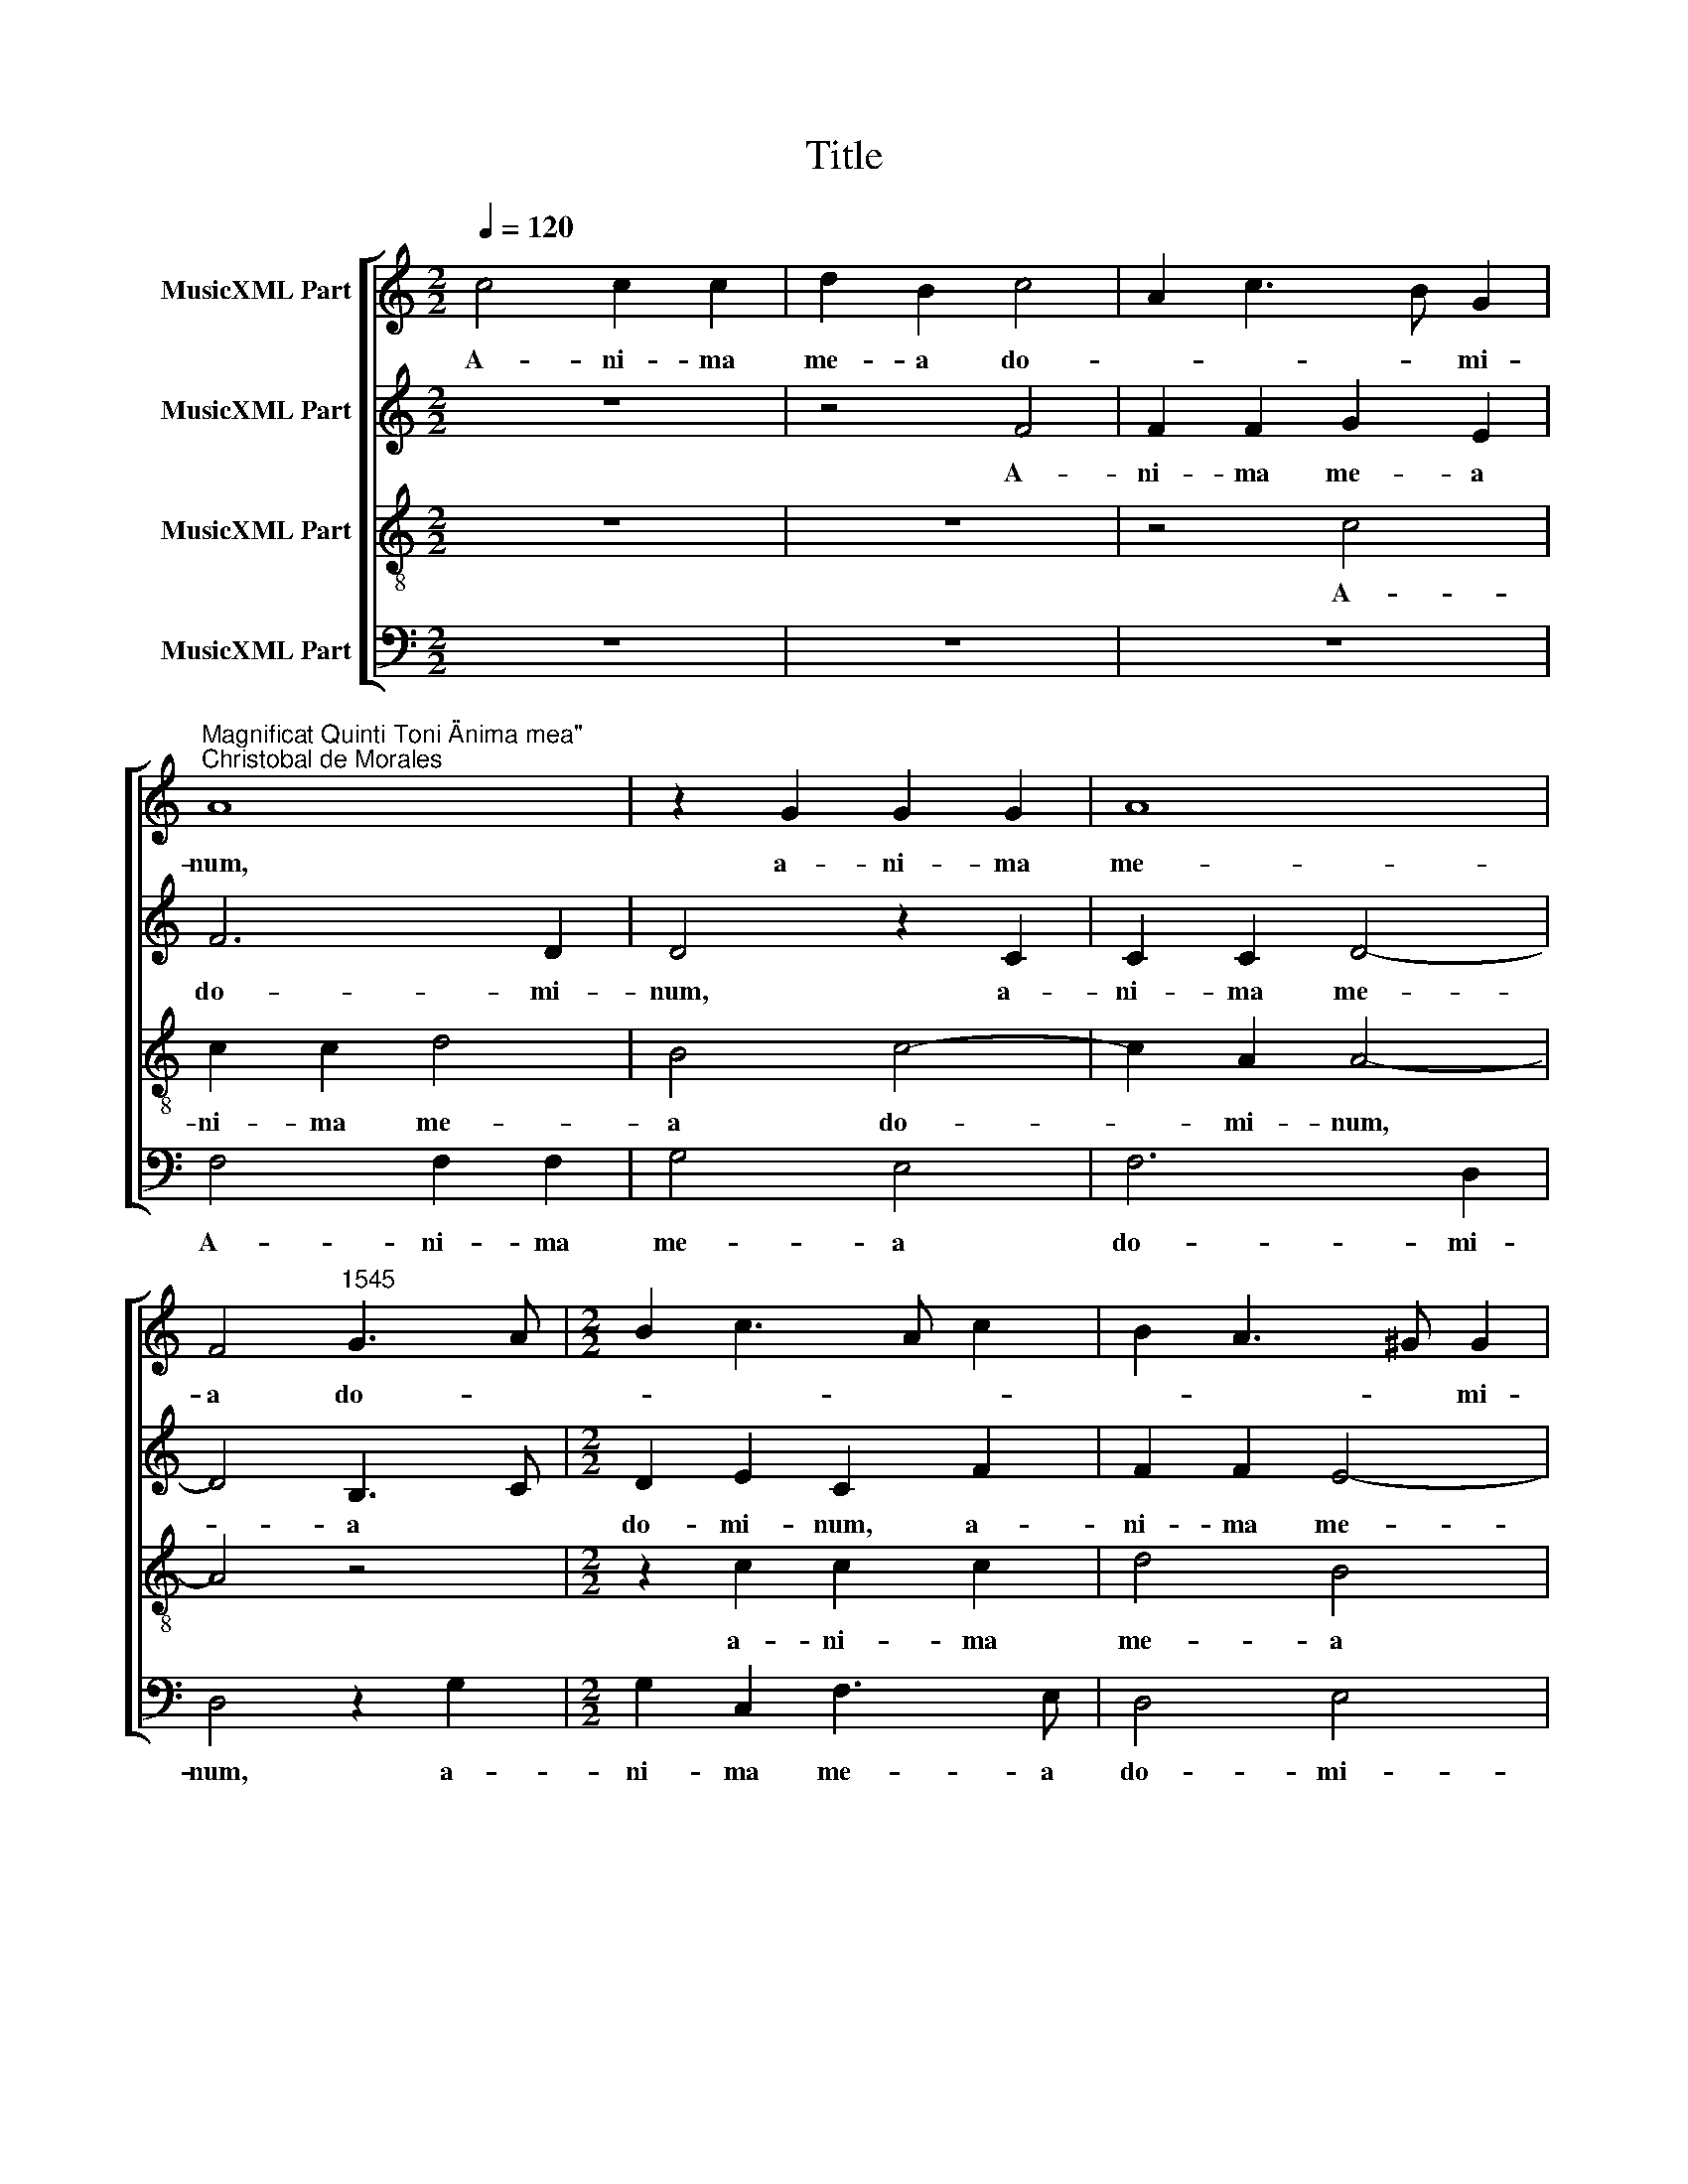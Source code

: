 X:1
T:Title
%%score [ 1 2 3 4 ]
L:1/8
Q:1/4=120
M:2/2
K:C
V:1 treble nm="MusicXML Part"
V:2 treble nm="MusicXML Part"
V:3 treble-8 nm="MusicXML Part"
V:4 bass nm="MusicXML Part"
V:1
 c4 c2 c2 | d2 B2 c4 | A2 c3 B G2 | %3
w: A- ni- ma|me- a do-|* * * mi-|
"^Magnificat Quinti Toni \"Anima mea\"""^Christobal de Morales" A8 | z2 G2 G2 G2 | A8 | %6
w: num,|a- ni- ma|me-|
 F4"^1545" G3 A |[M:2/2] B2 c3 A c2 | B2 A3 ^G G2 | A4 z2 c2 | c2 c2 d2 B2 | c3 A A4 | z4 z2 c2 | %13
w: a do- *||* * * mi-|num, a-|ni- ma me- a|do- mi- num,|a-|
 c2 c2 d2 B2 | c6 A2 | B2 G2 AB c2 | B2 A3 ^G G2 | A8- | A8- | %19
w: ni- ma me- a|do- *||* * * mi-|­num.||
"^Et exultavit spiritus meus\nin deo salutari meo." A8 ||[M:2/2] F4 A4- | A2 B2 c4- | c4 B4 | c8 | %24
w: |Qui- a|* re- spe-||xit|
 z8 | z2 C2 D2 F2 | E3 D EF G2- |[M:2/2] GE A2 G4 | z2 G2 A2 c2 | B2 d3 c A2 | c3 B G2 A2- | %31
w: |hu- mi- li-|ta- * * * *|* * * tem|an- cil- lae|su * * *||
 A2 G2 A2 c2 | B3 A Bc d2- | dc c4 B2 | c4 z2 c2- | cB G2 A4 | G4 z2 G2 | c3 c c2 A2 | B2 c3 BAG | %39
w: * * ae, an-|­cil * * * *|* * lae su-|ae. Ec-|* ce, e- *|nim ex|hoc be- a- tam|me di * * *|
 F2 E2 D4 | E4 z4 | z8 | z8 | G2 c3 c c2 | A2 B2 c2 d2- | dc c4 B2 | c8 | z8 | z4 G3 G | %49
w: |cent,|||ex hoc be- a-|tam me di *||cent||om- nes|
 G2 G2 A2 F2 | G4 E4 | z8 | z4 c3 c | c2 c2 d2 B2 | c4 A4- | A4 z4 | z4 c3 c | c2 c2 d4 | %58
w: ge- ne- ra- ti-|o- nes,||om- nes|ge- ne- ra- ti-|o- nes,||om- nes|ge- ne- ra-|
 B2 c3 BAG | A4 B2 c2 | B2 A3 ^G G2 | %61
w: ti- o- * * *|||
"^Quia fecit mihi magna,\nqui potens est et sanctum\nnomen eius." A8 ||[M:2/2] F8 | A4 c4 | c6 c2 | %65
w: nes.|Et|mi- *|se- ri-|
 c4 c2 c2 | c8 | c8 | z8 |[M:2/2] z8 | c6 c2 | c4 c4 | c8- | c8 | c4 c4 | d6 c2 | c8 | z8 | z4 c4 | %79
w: cor- di- a|e-|ius|||a pro-|ge- ni-|e||in pro-|ge- ni-|es||ti-|
 d4 B2 B2 | c4 A4 | z4 z2 c2 | d2 B2 c4- | c4 B4 | A4 z2 c2 | d2 B2 c4 | B4 A4 | z8 | z2 c2 d2 B2 | %89
w: men- ti- bus|e- um,|ti-|­men- ti- bus|* e-|um, ti-|men- ti- bus|e- um,||ti- men- ti-|
 c6 B2 | A2 GF G4 | z2 F4 G2- | G2 E2 E2 FG | ABcA B2 c2 | A4 z2 G2- | G2 c3 A c2 | B2 A3 G G2 | %97
w: bus e-|* * * um,|ti- men-|* ti- bus e *||­um, ti-|* men- ti- bus|e * * *|
"^Fecit potentiam in\nbrachio suo.\nDispersit superbos\nmente cordis sui." A8 ||[M:2/2] F8 | %99
w: um.|De-|
 A4 c4- | c2 c2 c4 | z2 c2 c2 G2 | c4 B2 G2- | GA B3 c d2- |[M:2/2] dcBA B4 | A4 z2 d2 | %106
w: po- *|* su- it|po- ten- tes|de se *|||de, po-|
 d3 c B2 G2 | A4 B4 | A3 G ABcA | B2 c3 B B2 | c8 | z4 G2 G2 | G2 A4 F2 | G3 A Bc d2- | %114
w: ten * * tes|de se-|||de|et ex-|al- ta- vit|hu * * * *|
 dc B2 A2 c2- | cBAG A4 | B4 G3 A | B2 A3 ^G G2 | A8 | z8 | z2 c2 c2 c2 | A2 A2 d4- | d2 d2 G4 | %123
w: * * mi- les, hu-||* mi *||les,||et ex- al-|­ta- vit hu-|* mi- les,|
 z2 c2 c2 c2 | d2 B2 c4 | B3 c d2 c2- | cB B2 c4 | c2 c2 c2 d2- | d2 B4 c2 | B2 A3 ^G G2 | %130
w: et ex- al-|ta- vit hu-|mi * * *|* * * les,|et ex- al- ta-|vit hu- *|* mi- * *|
"^Esurientes implevit\nbonis et divites\ndimisit inanes." A8 ||[M:2/2] z8 | z8 | z4 c4 | %134
w: les.|||Sus-|
 A2 G2 c3 c | B2 d3 c A2 |[M:2/2] c3 B G2 A2 | F2 G2 AB c2- | cB A4 G2 | A2 c2 B2 c2- | %140
w: ce- pit Is- ra-|el pu- * *|* * e- rum|su- * * * *||um, su * *|
 cB A2 G2 A2- | A2 GF E4 | z2 G3 G G2 | FEFG A4 | z2 c3 c c2 | A2 G2 c4- | c2 BA Bc d2- | %147
w: |* * * um,|pu- e- rum|su * * * um,|pu- e- rum|su- * *||
 dc c4 B2- | BG c3 B B2 | c4 z2 c2 | c2 c3 B G2 | A2 G3 F F2- | F2 ED E4 | z8 | z8 | z4 z2 c2 | %156
w: ||um re-|cor- da * *||* * * tus|||mi-|
 c2 c2 d4 | B2 B2 c3 B | A2 c2 B2 G2 | A2 c4 BA | B2 A4 ^G2 | A4 z2 A2- | AB c2 A2 d2- | %163
w: ­se- ri- cor-|di- ae su- *|ae, mi- se- ri-|cor- * di *|ae su- *|ae, su-||
 d2 ^cB c4- |"^Sicut locutus est ad patres\nnostros, Abraham et semini\neius in saecula." c8 || %165
w: * * * ae.||
[M:2/2] F8- | F8 | A8 | c6 c2 | c4 c4- | c4 c4 | d8- |[M:2/2] d4 c4 | c8- | c8- | c8 | z4 c4 | %177
w: Glo-||ri-|* a|pa- tri|* et|fi-|* li-|o|||et|
 c4 c4 | d4 B4 | c4 A4- | A4 z4 | z2 c3 c c2 | d2 B2 c4- | c4 A4 | z2 c3 c c2 | d2 B2 c4- | %186
w: spi- ri-|tu- i|sanc- to,||et spi- ri-|­tu- i sanc-|* to,|et spi- ri-|tu- i sanc-|
 c4 A2 c2 | B2 A3 ^G G2 | A8- | %189
w: ||to.|
"^Sicut erat in principio\net nunc et semper et in\nsaecula saeculorum.\nAmen." A8 |] %190
w: |
V:2
 z8 | z4 F4 | F2 F2 G2 E2 | F6 D2 | D4 z2 C2 | C2 C2 D4- | D4 B,3 C |[M:2/2] D2 E2 C2 F2 | %8
w: |A-|ni- ma me- a|do- mi-|num, a-|ni- ma me-|* a *|do- mi- num, a-|
w: ||||||||
 F2 F2 E4- | E4 A,2 C2- | CB, A,4 G,2 | A,B,CD E2 F2 | G2 DE FG A2 | G2 A3 G G2 | A4 F3 E | %15
w: ni- ma me-|* a do||* * * * * mi-|­num, do- * * * *|* * * mi-|num, do *|
w: |||||||
 D2 E2 C2 F2- | FD F2 E4- | E4 C4 | F2 E3 D D2 | E8 ||[M:2/2] z4 F4- | F2 D2 E2 F2- | F2 E2 D4 | %23
w: |* * * mi-|* num,|do * * mi-|num.|Qui-|* a re- spe-||
w: ||||||||
 C8 | z2 F,2 G,2 A,2- | A,2 G,4 F,2 | G,2 G3 FED |[M:2/2] E2 F2 D2 E2- | ED G4 F2 | G4 A4- | %30
w: xit|||* hu- * * *|­mi- li- ta- *||tem an-|
w: |qui- a re-|* spe- *|xit * * * *||||
 A2 G2 E2 F2- | FE D4 C2 | D4 z2 A2- | A2 F2 G3 F | ED E3 DCB, | A,2 E2 A,B,CD | EDEF G4 | %37
w: * cil- lae su-||­ae. Ec-|* ce, e *||nim, ec- ce, * * *|e * * * nim|
w: |||||||
 C2 F3 F F2 | D2 E2 F3 E | D2 C4 B,2 | C4 z4 | z4 z2 C2 | F3 F F2 D2 | EDEF EA, A2- | A2 GF E2 F2 | %45
w: ex hoc be- a-|tam me di- *||cent,|ex|hoc be- a- tam|me * * * * * di-||
w: ||||||||
 E3 D/C/ D4 | z4 z2 C2 | G3 G G2 G2 | F2 E4 DC | D3 E FEDC | D4 z2 G2- | GG G2 G2 A2 | F2 G3 FED | %53
w: * * * cent,|ex|hoc be- a- tam|me di * *||cent om-|* nes ge- ne- ra-|ti- o- * * *|
w: ||||||||
 E2 A3 G G2 | A4 z4 | z8 | z8 | F3 F F2 F2 | G2 E2 F4- | F2 A2 G2 E2 | F4 E4- | E8 ||[M:2/2] z8 | %63
w: |nes,|||om- nes ge- ne-|ra- ti- o-||* nes.|||
w: ||||||||||
 z8 | z8 | F4 F2 F2- | F2 E2 F2 E2 | F2 G2 A4 | G3 F ED G2- |[M:2/2] G2 F3 E E2 | F4 z4 | %71
w: ||Et mi- se-|* ri- cor *|* di- a|e- * * * *||ius|
w: ||||||||
 z2 F3 ECD | E2 F3 E A2- | AGEF G2 A2- | AG F2 E2 A2- | A2 GF G2 A2- | AG F4 E2 | F4 z2 G2- | %78
w: a * * *|* pro- * ge|* * * * * ni|* * * e in|* * * * pro-|* * ge- ni-|es ti-|
w: |||||||
 G2 A4 F2 | F2 G3 FED | E4 z2 F2 | G3 F E2 A2- | A2 G2 F2 ED | E2 A3 G G2 | A8 | z2 G2 A2 F2 | %86
w: * men- ti-|bus e * * *|um, ti-|men- ti- bus e-|||um,|ti- men- *|
w: ||||||||
 G3 F D2 F2 | CDEF GEFE | FG A3 G G2 | A3 G E2 G2- | GF F4 E2 | F4 z4 | z2 G2 A4 | F2 F2 G2 E2 | %94
w: * ti- bus e|||||um,|ti- men-|ti- bus e- um,|
w: ||||||||
 z2 F2 G4 | E2 E2 F3 E | D2 C2 D4 | E8 ||[M:2/2] z4 F4 | F6 F2 | E8 | G4 G4- | G2 C2 G4 | %103
w: ti- men-|ti- bus e- *||um.|De-|po- su-|it,|de- po-|* su- it|
w: |||||||||
 z2 D2 D2 B,2 |[M:2/2] D3 C B,A,/G,/ G2- | GF F2 G4- | G4 D4 | F3 E D2 B,2 | C3 D E2 C2 | %109
w: po- ten- tes|de * * * * se-|* * * de,|* po-|ten- * tes de|se * * *|
w: ||||||
 G4 z2 G2 | G2 G2 A2 F2 | G6 E2 | E4 z2 D2 | D2 B,2 D4 | D2 E4 C2 | E4 F3 E | D3 C B,4 | E4 z2 E2 | %118
w: ­de et|ex- al- ta- vit|hu- mi-|les et|ex- al- ta-|vit hu- *|* mi *|* * les,|* et|
w: |||||||||
 E2 E2 F2 D2 | E2 G3 FED | E2 A2 G4 | F4 z2 D2 | D2 D2 E3 F | G2 A3 E A2- | A2 G2 A2 E2 | %125
w: ex- al- ta- vit|hu- mi- * * *||­les, et|ex- al- ta- *|* * vit hu-|* * * mi-|
w: |||||||
 G4 z2 G2 | G2 G2 E2 E2 | A8 | G4 G2 G2- | GFED E4 | E8 ||[M:2/2] F4 D2 C2 | F3 F E2 A2- | %133
w: les, et|ex- al- ta- vit|hu-|mi- les, hu|* * * * mi-|les.|Sus- ce- pit|Is- ra- el pu-|
w: ||||||||
 A2 GF E4 | F2 G4 F2 | G4 F4 |[M:2/2] E8 | z2 E2 C2 F2 | E2 F4 D2 | E8 | F4 E2 A,B, | CD E3 D C2- | %142
w: * * * e-|rum su- *||­um,|pu- e- rum|su- * *||||
w: |||||||||
 C2 B,A, B,4 | A,4 z2 F2- | FF F2 E3 D | EF G4 F2 | G4 z2 G2- | G2 A2 F2 G2- | G2 E2 A2 G2- | %149
w: |um, pu-|* e- rum su- *||­um re-|* cor- da *||
w: |||||||
 GFED E2 A2- | AG F4 E2 | F2 G2 A4 | z2 G2 G2 G2 | A4 F2 G2- | GE A3 G F2- | FE E2 F2 A2 | %156
w: ||* * tus|mi- se- ri-|cor- di- ae|* * su- * *|* * * ae, mi-|
w: |||||||
 G2 A2 D2 A2- | AG G2 A4 | z2 A2 G3 G | F2 E2 G4- | G2 F2 E4 | E3 D E2 F2- | F2 E2 F2 D2 | E8- | %164
w: ­se- ri- cor- di-|* ae su- ae,|mi- se- ri-|cor- di- ae|* su- ae,|su * * *||ae.|
w: ||||||||
 E8 ||[M:2/2] C8 | D4 C4 | F8 | G8 | A4 G4 | C3 D E2 C2 | G4 D3 E |[M:2/2] F3 G A3 G | %173
w: |Glo-|ri- a|pa-|tri|et fi-|li * * *|||
w: |||||||||
 E2 A2 G2 F2 | G4 z2 G2- | GG G2 A2 F2 | G4 E4- | E4 z4 | z2 F3 F F2 | G2 E2 F3 G | AGFE D2 E2 | %181
w: |o et|* spi- ri- tu- i|sanc- to,||et spi- ri-|tu- i sanc- *||
w: ||||||||
 A,2 A2 G2 A2- | AG G2 A2 E2- | E2 A3 GFE | D2 E2 C2 F2- | F2 E3 DCB, | A,2 A3 G F2- | FD F2 E4- | %188
w: |* * * to, et|* spi * * *|* * ri- tu||* sanc- * *|* * * to.|
w: |||||i * * *||
 E8- | E8 |] %190
w: ||
w: ||
V:3
 z8 | z8 | z4 c4 | c2 c2 d4 | B4 c4- | c2 A2 A4- | A4 z4 |[M:2/2] z2 c2 c2 c2 | d4 B4 | c6 A2 | %10
w: ||A-|ni- ma me-|a do-|* mi- num,||a- ni- ma|me- a|do- mi-|
 A4 z4 | c4 c2 c2 | d2 B2 c4- | c2 A2 B4 | A8 | z2 c2 c2 c2 | d4 B4 | c6 A2 | A8- | A8 || %20
w: num,|a- ni- ma|me- a do-|* * mi-|num,|a- ni- ma|me- a|do- mi-|num.||
[M:2/2] z8 | z8 | z8 | F4 A4- | A2 B2 c4- | c4 B4 | c8 |[M:2/2] z8 | z4 c4 | d4 f4 | e6 c2 | %31
w: |||Qui- a|* re- spe-||xit||hu-|mi- li-|ta- tem|
 d4 e2 f2 | g6 f2 | e2 dc d4 | c8 | c2 c2 c4 | c8 | z8 | z8 | z4 z2 G2- | G2 c3 c c2 | A2 B2 cBAG | %42
w: an- cil- lae|su- *||ae.|Ec- ce, e-|nim|||ex|* hoc be- a-|tam me di * * *|
 AG c3 B B2 | c4 z4 | z4 z2 d2 | g3 g g2 g2 | e2 g4 fe | d2 e3 d d2- | d2 c4 BA | Bc d3 c c2- | %50
w: |­cent,|ex|hoc be- a- tam|me di- * *||||
 c2 B2 c4 | e3 e e2 e2 | f2 d2 e2 g2- | g2 fe d4 | e4 z2 c2- | cc c2 c2 d2 | B2 c3 BAG | A4 z4 | %58
w: * * cent|om- nes ge- ne-|ra- ti- o *||nes, om-|* nes ge- ne- ra-|ti- o * * *|nes,|
 z2 c3 c c2 | c2 d4 c2 | d3 c B4 | A8 ||[M:2/2] z8 | f4 f2 f2- | f2 e2 f2 e2 | f2 F3 GAB | c4 z4 | %67
w: om- nes ge-|­ne- ra- ti-|o * *|nes.||Et mi- se-|* ri- cor- di-|a e- * * *|ius,|
 z2 c2 c2 c2- | c2 B2 c2 B2 |[M:2/2] c2 A2 G4 | F2 f3 ecd | e2 f2 F4 | z4 z2 f2- | fecd e2 f2 | %74
w: et mi- se-|* ri- cor- di-|­a e- ius|a pro * * *|ge- ni- e|in|* * * * * pro-|
 FGAB c2 A2 | _B6 AG | F4 z2 c2 | d4 B2 B2 | c4 A4 | z8 | z2 c2 d4 | B2 c3 BcA | B4 A4 | %83
w: ge * * * * *|* ni *|es ti-|men- ti- bus|e- um,||ti- men-|ti- bus * * *|e- um,|
 z2 f2 g2 e2 | f2 d3 c A2 | B4 A4 | z2 e2 f2 d2 | e4 c2 d2- | dc A2 B4 | A4 z4 | z4 c4 | d4 B2 B2 | %92
w: ti- men- ti-|bus e- * *|* um,|ti- men- ti-|bus e- *||um,|ti-|men- ti- bus|
 c4 A4 | z4 z2 c2 | d4 B2 B2 | c3 B A2 F2 | G2 A2 _B4 | A8 ||[M:2/2] z8 | F8 | A4 c4- | c2 c2 c4 | %102
w: e- um,|ti-|­men- ti- bus|e * * *||um.||De-|po- *|* su- it,|
 z2 e2 e2 e2 | dcBA B4 |[M:2/2] z2 d2 d2 B2 | c2 d2 B4 | z2 d2 d2 B2 | c2 d4 e2- | edcB c2 e2- | %109
w: de- po- su-|it * * * *|po- ten- tes|de se- de,|po- ten- tes|de se- *||
 e2 dc d4 | c4 z4 | c4 c4 | c4 d4 | B2 d3 cBA | B4 z4 | c2 c2 c2 d2- | d2 B4 e2- | ed c2 B4 | %118
w: |de|et ex-|al- ta-|vit hu- mi * *|les,|et ex- al- ta-|* vit hu-|* * * mi-|
 A4 z4 | c3 d ef g2- | g2 f3 e e2 | f2 d3 cBA | G2 g3 fed | e6 f2 | d2 e2 ABcd | e2 d3 B e2 | %126
w: les,|et * * * *|* ex- * al-|­ta * * * *|vit hu * * *||||
 d4 c2 e2 | e2 e2 f4 | d3 c d2 e2- | ed c2 B4 | A8 ||[M:2/2] F8 | A4 c4- | c2 c2 c2 c2 | c8 | z8 | %136
w: mi- les, et|ex- al- ta-|vit * * hu|* * * mi-|les.|Sus-|ce- *|* pit Is- ra-|el||
[M:2/2] c8 | c4 c4- | c4 d4 | c4 z4 | c8 | c4 c4 | d8- | d8 | c8 | z2 c3 c c2 | d8 | e2 f2 d4 | %148
w: pu-|e- rum|* su-|um|re-|­cor- da-|||tus|mi- se- ri-|­cor-|di- ae su-|
 e4 d4 | c8 | z4 c4- | c2 c2 c4 | c8 | z8 | z2 c2 c2 c2 | d2 B2 (c3 d) | e2 f4 d2 | e4 A4- | %158
w: |ae,|re-|* cor- da-|tus||mi- se- ri-|cor- di- ae *|* su- *|* ae,|
 A4 z2 c2 | c2 c2 d4- | d4 B2 B2 | c8 | A8- | A8- | A8 ||[M:2/2] F8 | A8 | c4 d4 | e8 | e4 e4 | %170
w: * mi-|se- ri- cor-|* di- ae|su-|­ae.|||Glo-|ri-|a *|pa-|tri et|
 e3 d cB c2- | c2 BA B2 d2- |[M:2/2] dc A3 B c2- | cd e3 c f2- | f2 ed e3 d | c3 B A4 | G4 z2 g2- | %177
w: fi- * * * *|||||* * li-|o et|
 gg g2 a2 e2 | fedc d4 | c4 FGAB | c2 d2 B2 c2- | cBcd e4 | d2 e4 A2 | c3 c c2 d2 | B2 c3 B A2- | %185
w: * spi- ri- tu- i|sanc * * * *|to, et * * *|* spi- ri- tu||­i sanc- to,|et spi- ri- tu-|i sanc * *|
 A2 G2 A4 | z2 c3 c c2 | d4 B4 | c4 A4- | A8 |] %190
w: * * to,|et spi- ri-|­tu- i|sanc- to.||
V:4
 z8 | z8 | z8 | F,4 F,2 F,2 | G,4 E,4 | F,6 D,2 | D,4 z2 G,2 |[M:2/2] G,2 C,2 F,3 E, | D,4 E,4 | %9
w: |||A- ni- ma|me- a|do- mi-|num, a-|­ni- ma me- a|do- mi-|
 A,,2 A,2 A,2 A,2 | F,3 E, D,2 E,2 | A,,2 A,2 A,2 A,2 | G,4 F,4 | z8 | z2 F,2 F,2 F,2 | %15
w: num, a- ni- ma|me- a do- mi-|num, a- ni- ma|me- a,||a- ni- ma|
 G,2 E,2 F,3 E, | D,4 E,4 | A,,2 A,3 G,F,E, | D,2 C,2 D,4 | %19
w: me- a do- *|* mi-|­num, do * * *|* * mi-|
"^© Michael Wendel 2006\nThis edition may be freely duplicated, distributed, performed or recorded for non-profit performance or use.\n" A,,8 || %20
w: num.|
[M:2/2] z8 | z8 | z8 | z4 F,4- | F,2 D,2 E,2 F,2- | F,2 E,2 D,4 | C,4 z2 C2- | %27
w: |||Qui-|* a re- spe-||xit hu-|
[M:2/2] C2 A,2 B,2 C2- | C2 B,2 A,4 | G,3 F, D,E,F,G, | A,B, C4 A,2 | _B,4 A,4 | G,3 F, E,2 D,2 | %33
w: * mi- li- ta|||* * * tem|an cil-|­lae * * *|
 A,4 G,4 | z2 C3 B, A,2- | A,G, E,2 F,4 | C,8 | z8 | z8 | z8 | C,4 F,3 F, | F,2 D,2 E,2 F,2- | %42
w: su- ae.|Ec- ce, e-||nim||||ex hoc be-|a- tam me di-|
 F,E,D,C, D,4 | C,4 z4 | z8 | z4 G,4 | C3 C C2 A,2 | B,2 C3 B, G,2 | A,4 G,4- | G,4 F,2 A,2 | %50
w: |­cent,||ex|hoc be- a- tam|me di- * *|* cent,|* me di-|
 G,4 C,4 | C3 C C2 C2 | D2 B,2 C4- | C2 A,2 B,4 | A,8 | F,3 F, F,2 F,2 | G,2 E,2 F,4- | F,4 D,4 | %58
w: * cent|om- nes ge- ne-|ra- ti- o-||nes,|om- * nes ge-|ne- ra- ti-|o- nes,|
 z4 F,3 F, | F,2 F,2 G,2 A,2 | D,4 E,4 | A,,8 || z8 | z8 | z8 | z8 | z8 | z8 | z8 | z8 | z8 | z8 | %72
w: om- nes|ge- ne- ra- ti-|o- *|nes.|||||||||||
 z8 | z8 | z8 | z8 | z8 | z8 | z8 | z8 | z8 | z8 | z8 | z8 | z8 | z8 | z8 | z8 | z8 | z8 | z8 | %91
w: |||||||||||||||||||
 z8 | z8 | z8 | z8 | z8 | z8 | z8 ||[M:2/2] z8 | z8 | z8 | z4 C,4- | C,4 E,4 | G,6 G,2 | %104
w: ||||||||||De-|* po-|* su-|
[M:2/2] G,8 | z4 G,4 | G,8 | F,4 G,4 | A,8 | G,8 | z8 | z8 | z8 | G,4 G,4 | G,4 A,4- | A,4 F,4 | %116
w: ­it|po-|ten-|tes de|se-|­de||||et ex-|al- ta-|* vit|
 G,6 E,2 | E,8 | z8 | z4 C4 | C4 C4 | D8 | B,4 C4- | C2 A,2 A,4 | z8 | G,4 G,4 | G,4 A,4- | %127
w: hu- mi-|les,||et|ex- al-|­ta-|vit hu-|* mi- les,||et ex-|al- ta-|
 A,4 F,4 | G,6 E,2 | E,8 | A,,8 ||[M:2/2] z4 z2 F,2- | F,2 D,2 C,2 F,2- | F,F, E,2 A,3 G, | %134
w: * vit|hu- *|mi-|les.|Sus-|* ce- pit Is-|* ra- el pu- *|
 F,2 E,2 A,4 | G,3 F, D,E,F,G, |[M:2/2] A,B, C3 B, A,2- | A,G, E,2 F,3 G, | A,2 F,2 _B,4 | %139
w: e- rum su-||||* um, su-|
 A,4 G,2 A,2 | F,4 z2 F,2- | F,F, E,2 A,4 | G,8 |"^*""^orig. C""^*" D,8 | F,4 C,2 C2- | CC C2 A,4 | %146
w: |um, pu-|* e- rum su-|||* um, pu-|* e- rum su-|
 G,8 | z4 z2 G,2- | G,2 A,2 F,2 G,2 | C,2 C3 B,A,G, | F,3 E, C,4 | F,2 E,2 F,4 | C,4 z2 C2 | %153
w: ­um|re-|* cor- da *||* * tus,|re- cor- da-|tus mi-|
 C2 C2 D2 B,2 | C2 F,3 G, A,2 | G,4 F,4 | z8 | z4 z2 F,2 | F,2 F,2 G,2 E,2 | F,2 A,2 G,4- | %160
w: se- ri- cor- di-|ae su- * *|* ae,||mi-|se- ri- cor- di-|ae su *|
 G,2 D,2 E,4 | A,,2 A,3 G, F,2- | F,E, C,2 D,4 | A,,8- | A,,8 ||[M:2/2] F,8 | D,4 F,4- | %167
w: |ae, su- * *||ae.||Glo-|ri- a|
 F,2 E,2 D,4 | C,4 C4 | A,4 C4- | C2 B,2 A,4 | G,8 |[M:2/2] D,3 E, F,3 G, | A,3 B, C2 F,2 | C8 | %175
w: * * pa-|tri et|fi *||||* * * li-|o|
 z2 C3 C C2 | D2 B,2 C4- | C4 A,4 | z8 | z4 z2 F,2- | F,F, F,2 G,2 E,2 | F,G,A,B, C2 A,2 | %182
w: et spi- ri-|tu- i sanc-|* to,||et|* spi- ri- tu- i|sanc * * * * *|
 B,2 E,2 A,4 | z2 F,3 F, F,2 | G,2 E,2 F,3 E, | D,2 E,2 A,,2 A,2- | A,G,F,E, F,3 E, | D,4 E,4 | %188
w: * * to,|et spi- ri-|tu- i sanc *|* * to, sanc|||
 A,,8- | A,,8 |] %190
w: to.||

